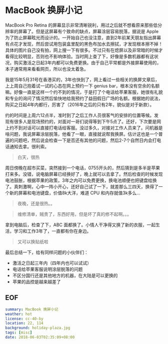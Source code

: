 * MacBook 换屏小记

MacBook Pro Retina 的屏幕显示非常清晰锐利，用过之后就不想看原来那些低分辨率的屏幕了。但是这屏幕有个致命的缺点，屏幕涂层容易脱落，据说是 Apple 为了防止屏幕眩光而设计的。一开始自己也没注意，直到2年前某天朋友指出屏幕有点花才发现，然后尝试用包装盒里配的黑色布加水去擦拭，才发现根本擦不掉！具体的图片自己没有拍，网上搜一下有很多。不过只有在熄屏以及非常暗的时候才看得比较明显，否则也不影响体验。当时网上查了下，好像是多数机器都有这状况，购买激活之日起3年内都可以免费更换。由于自己平常都是外接屏幕使用的，本子通常用来看看网页，所以也没太着急。

我是15年5月31号在香港买的，3年也快到了，网上看过一些相关的换屏文章后，上上周自己抱着试一试的心态在网上预约一下 genius bar，根本没有空余的名额嘛。好像一直是这样一个约不到的情况，于是打了个电话给苹果客服，她很有礼貌和专业的询问了情况然后愉快地给我预约了益田假日广场的名额。根据她的说法，购买之日起4年内都行，厉害了（2016年之后的只有2年，貌似是对于新款）。

约的时间是上周六12点半，准时到了之后工作人员很客气的安排的位置等候。发现有很多人是现场预约的，对面对一哥们说得等到下午5点了。还好，下次要是网上约不到对话可以直接打电话给客服。没过多久，对接对工作人员来了。问机器是啥问题，我说屏幕涂层脱落，他看了一眼，直接就说帮我换屏。估计这也是一个普遍的问题吧，然后说会检查一下是否还有其他的问题，然后2-7个自然日内会打电话通知去拿。很利索。

[[file:holiday-plaza.jpg]]

#+BEGIN_QUOTE
白天，很热
#+END_QUOTE

周日傍晚在超市买菜，突然接到一个电话，0755开头的，然后猜到是多半是苹果打来多。没错，说电脑屏幕已经换好了，晚上就可以去拿了。然后检查的时候发现电池鼓胀，根据苹果的政策，3年之内可以免费更换，换电池顺便也把键盘给换了。真刺激啊，心中一阵小开心，还好自己试了一下，就差那么三四天，换得了一个新的屏幕和电池键盘，价值8k大洋，难道 CPU 和内存就值3k多么...

[[file:holiday-plaza-night.jpg]]

#+BEGIN_QUOTE
夜晚，还是很热。。
#+END_QUOTE

[[file:list1.png]]

[[file:list2.png]]

#+BEGIN_QUOTE
维修清单，贼贵了，东西好用，但是坏了真的修不起啊。。。
#+END_QUOTE

拿到电脑后，检查了下，ABC 面都换了。小情人干净得又换了新的衣服，一起生活，学习和工作3年了，一直都有你在身边。

[[file:mbp.jpg]]

#+BEGIN_QUOTE
又可以换贴纸啦
#+END_QUOTE

最后总结一下，给有同样问题的小伙伴们：

- 激活之日起三年内（四年内也可以试试）
- 电话给苹果客服说明涂层脱落的问题
- 不区分国行还是其他地方的机器，在大陆是可以更换的
- 苹果的品控是越来越差了

** EOF

#+BEGIN_SRC yaml
summary: MacBook 换屏小记
weather: hot
license: cc-40-by
location: 22, 114
background: holiday-plaza.jpg
tags: [misc]
date: 2018-06-03T02:35:09+08:00
#+END_SRC
